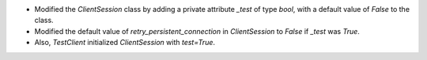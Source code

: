 - Modified the `ClientSession` class by adding a private attribute `_test` of type `bool`, with a default value of `False` to the class.
- Modified the default value of `retry_persistent_connection` in `ClientSession` to `False` if `_test` was `True`.
- Also, `TestClient` initialized `ClientSession` with `test=True`.
